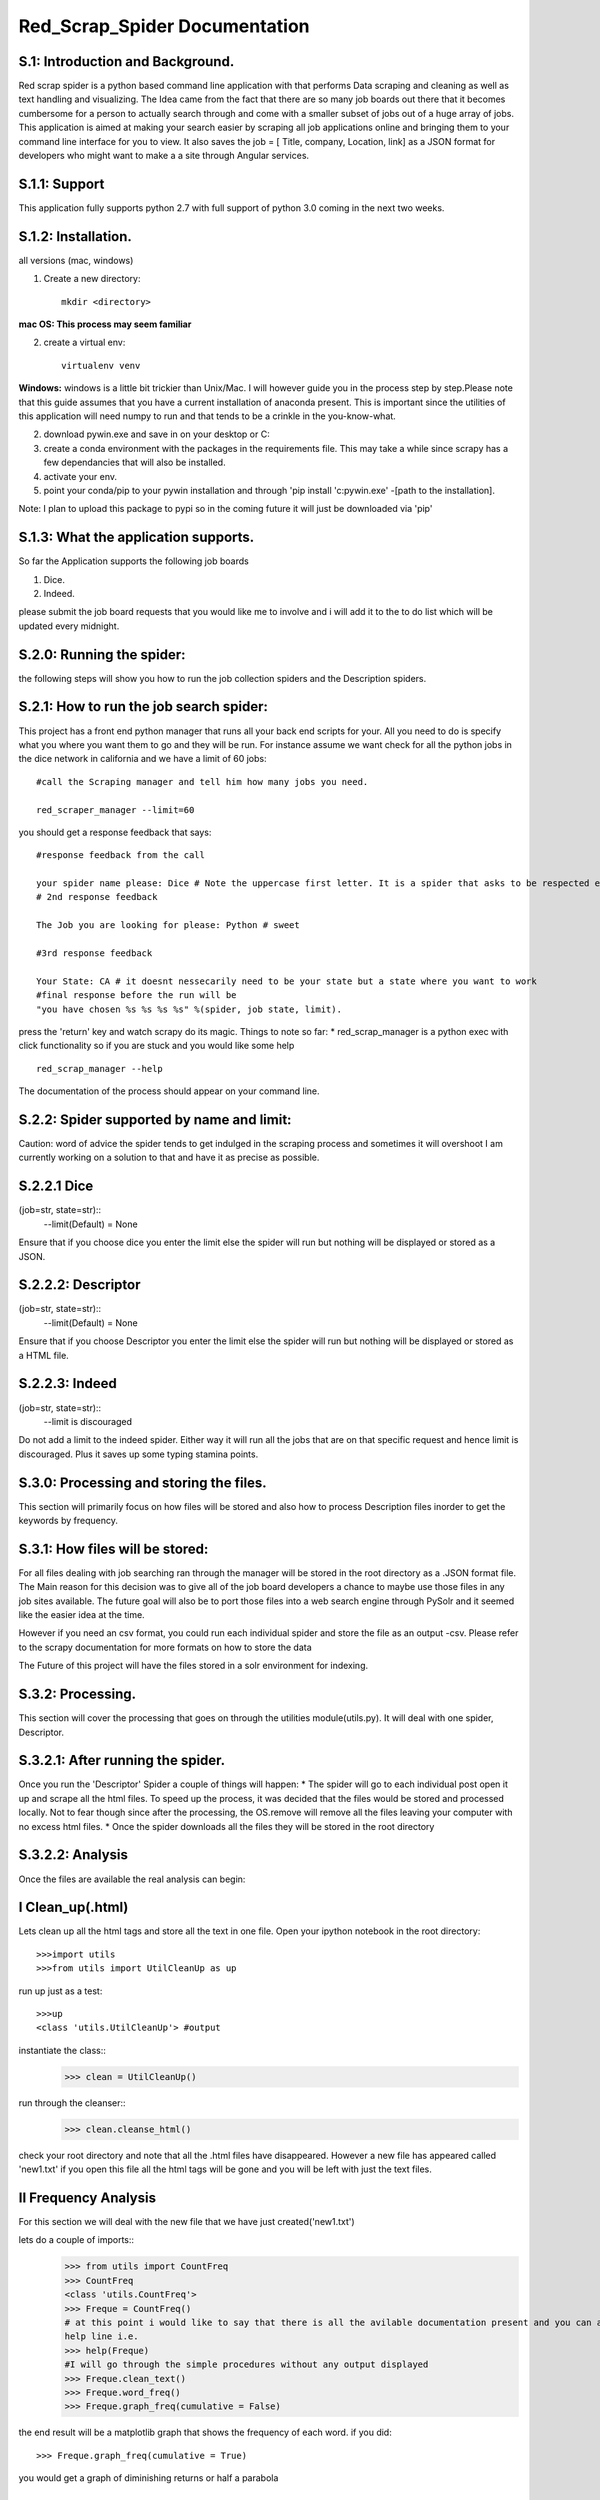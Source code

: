 Red_Scrap_Spider Documentation
==============================
S.1: Introduction and Background.
---------------------------------

Red scrap spider is a python based command line application with that performs Data scraping and cleaning as well as text handling and visualizing.
The Idea came from the fact that there are so many job boards out there that it becomes cumbersome for a person to actually search through
and come with a smaller subset of jobs out of a huge array of jobs. This application is aimed at making your search easier by scraping all
job applications online and bringing them to  your command line interface for you to view. It also saves the job = [ Title, company, Location,
link] as a JSON format for developers who might want to make a a site through Angular services.

S.1.1: Support
--------------
This application fully supports python 2.7 with full support of python 3.0 coming in the next two weeks.

S.1.2: Installation.
-------------------
all versions (mac, windows)

1. Create a new directory::

            mkdir <directory>
            
**mac OS: This process may seem familiar**

2.  create a virtual env::

            virtualenv venv
      
**Windows:** windows is a little bit trickier than Unix/Mac. I will however guide you in the process step by step.Please note that this guide assumes that you have a current installation of anaconda present. This is important since the utilities of this application will need numpy to run and that tends to be a crinkle in the you-know-what.

2. download pywin.exe and save in on your desktop or C:\
3. create a conda environment with the packages in the requirements file. This may take a while since scrapy has a few dependancies that will also be installed.
4. activate your env.
5. point your conda/pip to your pywin installation and through 'pip install 'c:\pywin.exe' -[path to the installation].


Note: I plan to upload this package to pypi so in the coming future it will just be downloaded via 'pip'

S.1.3: What the application supports.
-------------------------------------
So far the Application supports the following job boards

1) Dice.
2) Indeed.

please submit the job board requests that you would like me to involve and i will add it to the to do list which will be updated every midnight.

S.2.0: Running the spider:
--------------------------
the following steps will show you how to run the job collection spiders and the Description spiders.

S.2.1: How to run the job search spider:
----------------------------------------
This project has a  front end python manager that runs all your back end scripts for your. All you need to do is specify what you where you want them to go and they will be run.  For instance assume we want check for all the python jobs in the dice network in california and we have a limit of 60 jobs::

    #call the Scraping manager and tell him how many jobs you need.
    
    red_scraper_manager --limit=60

you should get a response feedback that says::
    
    #response feedback from the call
    
    your spider name please: Dice # Note the uppercase first letter. It is a spider that asks to be respected else it wont run..          really it wont (try it if you dont believe me.)
    # 2nd response feedback
    
    The Job you are looking for please: Python # sweet
    
    #3rd response feedback
    
    Your State: CA # it doesnt nessecarily need to be your state but a state where you want to work
    #final response before the run will be
    "you have chosen %s %s %s %s" %(spider, job state, limit).

press the 'return' key and watch scrapy do its magic.
Things to note so far:
* red_scrap_manager is a python exec with click functionality so if you are stuck and you would like 
some help ::
    red_scrap_manager --help
    
The documentation of the process should appear on your command line.

S.2.2: Spider supported by name and limit:
------------------------------------------

Caution: word of advice the spider tends to get indulged in the scraping process and sometimes it will overshoot
I am currently working on a solution to that and have it as precise as possible.

S.2.2.1 Dice 
-------------
(job=str, state=str)::
    --limit(Default) = None

Ensure that if you choose dice you enter the limit else the spider will run but nothing will be displayed or stored
as a JSON.

S.2.2.2: Descriptor 
--------------------
(job=str, state=str)::
    --limit(Default) = None

Ensure that if you choose Descriptor you enter the limit else the spider will run but nothing will be displayed or stored
as a HTML file.

S.2.2.3: Indeed 
---------------
(job=str, state=str)::
    --limit is discouraged
Do not add a limit to the indeed spider. Either way it will run all the jobs that are on that specific request and hence limit 
is discouraged. Plus it saves up some typing stamina points.

S.3.0: Processing and storing the files.
----------------------------------------
This section will primarily focus on how files will be stored and also how to process Description files inorder to get the keywords
by frequency.

S.3.1: How files will be stored:
--------------------------------

For all files dealing with job searching ran through the manager will be stored in the root directory as a .JSON format file. The Main reason for this decision was to give all of the job board developers a chance to maybe use those files in any job sites available. The future goal will also be to port those files into a web search engine through PySolr and it seemed like the easier idea at the time.

However if you need an csv format, you could run each individual spider and store the file as an output -csv.  Please refer to the scrapy documentation for more formats on how to store the data

The Future of this project will have the files  stored in a solr environment for indexing.

S.3.2: Processing.
------------------
This section will cover the processing that goes on through the utilities module(utils.py). It will deal with one spider, Descriptor.

S.3.2.1: After running the spider.
----------------------------------

Once you run the 'Descriptor' Spider a couple of things will happen:
* The spider will go to each individual post open it up and scrape all the html files. To speed up the process, it was decided that the files would be stored and processed locally. Not to fear though since after the processing, the OS.remove will remove all the files leaving your computer with no excess html files.
* Once the spider downloads all the files they will be stored in the root directory

S.3.2.2: Analysis
-----------------

Once the files are available the real analysis can begin:

I Clean_up(.html)
-----------------
Lets clean up all the html tags and store all the text in one file. Open your ipython notebook in the root directory::

    >>>import utils
    >>>from utils import UtilCleanUp as up

run up just as a test::

    >>>up
    <class 'utils.UtilCleanUp'> #output
    
instantiate the class::
    >>> clean = UtilCleanUp()

run through the cleanser::
    >>> clean.cleanse_html()

check your root directory and note that all the .html files have disappeared. However a new file has appeared
called 'new1.txt' if you open this file all the html tags will be gone and you will be left with just the text
files.

II Frequency Analysis
----------------------
For this section we will deal with the new file that we have just created('new1.txt')

lets do a couple of imports::
    >>> from utils import CountFreq
    >>> CountFreq
    <class 'utils.CountFreq'>
    >>> Freque = CountFreq()
    # at this point i would like to say that there is all the avilable documentation present and you can access the 
    help line i.e.
    >>> help(Freque)
    #I will go through the simple procedures without any output displayed
    >>> Freque.clean_text()
    >>> Freque.word_freq()
    >>> Freque.graph_freq(cumulative = False)

the end result will be a matplotlib graph that shows the frequency of each word.
if you did::
    >>> Freque.graph_freq(cumulative = True)
    
you would get a graph of diminishing returns or half a parabola

S.Null: TODO:
------------

* Add income vs cost of living analysis for each choice
* Add to Solr
* Create a miniature search engine.
* Increase more tools in the Util section(bigrams, n-grams)

If you want to contribute or have a suggestion that you would like for me to implement, please feel free to message me on here or my email: righteousprophet33@gmail.com

S.Vote: Of Thanks.
------------------
* stack overflow!!!



Cheers and enjoy


    



